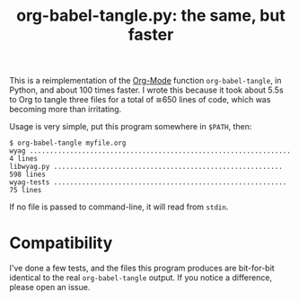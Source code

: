 #+TITLE: org-babel-tangle.py: the same, but faster

This is a reimplementation of the [[https://orgmode.org/][Org-Mode]] function =org-babel-tangle=,
in Python, and about 100 times faster.  I wrote this because it took
about 5.5s to Org to tangle three files for a total of ≅650 lines of
code, which was becoming more than irritating.

Usage is very simple, put this program somewhere in =$PATH=, then:

#+BEGIN_EXAMPLE
$ org-babel-tangle myfile.org
wyag ................................................................. 4 lines
libwyag.py ......................................................... 598 lines
wyag-tests .......................................................... 75 lines
#+END_EXAMPLE

If no file is passed to command-line, it will read from =stdin=.

* Compatibility

I've done a few tests, and the files this program produces are bit-for-bit identical to the real =org-babel-tangle= output.  If you notice a difference, please open an issue.
